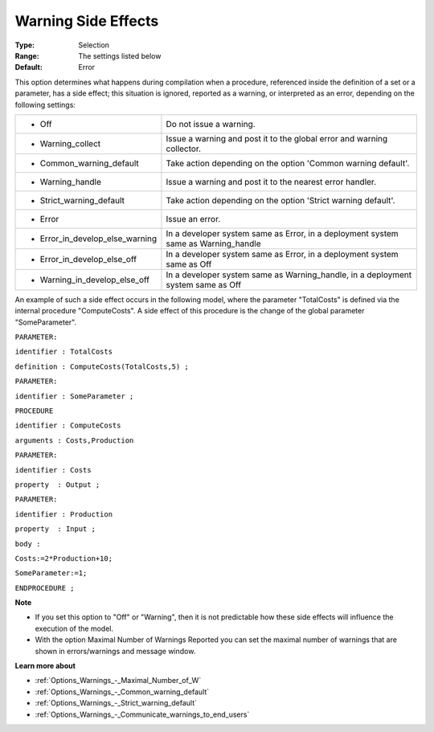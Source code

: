 

.. _Options_Compilation_-_Warning_Side_Eff:


Warning Side Effects
====================



:Type:	Selection	
:Range:	The settings listed below	
:Default:	Error	



This option determines what happens during compilation when a procedure, referenced inside the definition of a set or a parameter, has a side effect; this situation is ignored, reported as a warning, or interpreted as an error, depending on the following settings:




.. list-table::

   * - *	Off	
     - Do not issue a warning.
   * - *	Warning_collect
     - Issue a warning and post it to the global error and warning collector.
   * - *	Common_warning_default
     - Take action depending on the option 'Common warning default'.
   * - *	Warning_handle
     - Issue a warning and post it to the nearest error handler.
   * - *	Strict_warning_default
     - Take action depending on the option 'Strict warning default'.
   * - *	Error
     - Issue an error.
   * - *	Error_in_develop_else_warning
     - In a developer system same as Error, in a deployment system same as Warning_handle
   * - *	Error_in_develop_else_off
     - In a developer system same as Error, in a deployment system same as Off
   * - *	Warning_in_develop_else_off
     - In a developer system same as Warning_handle, in a deployment system same as Off




An example of such a side effect occurs in the following model, where the parameter "TotalCosts" is defined via the internal procedure "ComputeCosts". A side effect of this procedure is the change of the global parameter "SomeParameter".



``PARAMETER:`` 

``identifier : TotalCosts`` 

``definition : ComputeCosts(TotalCosts,5) ;`` 

``PARAMETER:`` 

``identifier : SomeParameter ;`` 

``PROCEDURE`` 

``identifier : ComputeCosts`` 

``arguments : Costs,Production`` 

``PARAMETER:`` 

``identifier : Costs`` 

``property  : Output ;`` 

``PARAMETER:`` 

``identifier : Production`` 

``property  : Input ;`` 

``body :`` 

``Costs:=2*Production+10;`` 

``SomeParameter:=1;`` 

``ENDPROCEDURE ;`` 



**Note** 

*	If you set this option to "Off" or "Warning", then it is not predictable how these side effects will influence the execution of the model.
*	With the option Maximal Number of Warnings Reported you can set the maximal number of warnings that are shown in errors/warnings and message window.




**Learn more about** 

*	:ref:`Options_Warnings_-_Maximal_Number_of_W` 
*	:ref:`Options_Warnings_-_Common_warning_default` 
*	:ref:`Options_Warnings_-_Strict_warning_default` 
*	:ref:`Options_Warnings_-_Communicate_warnings_to_end_users` 






